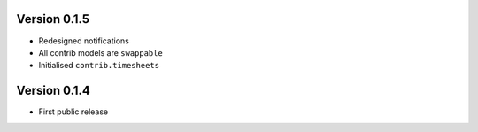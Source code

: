 
Version 0.1.5
==================

* Redesigned notifications
* All contrib models are ``swappable``
* Initialised ``contrib.timesheets``

Version 0.1.4
==================

* First public release

